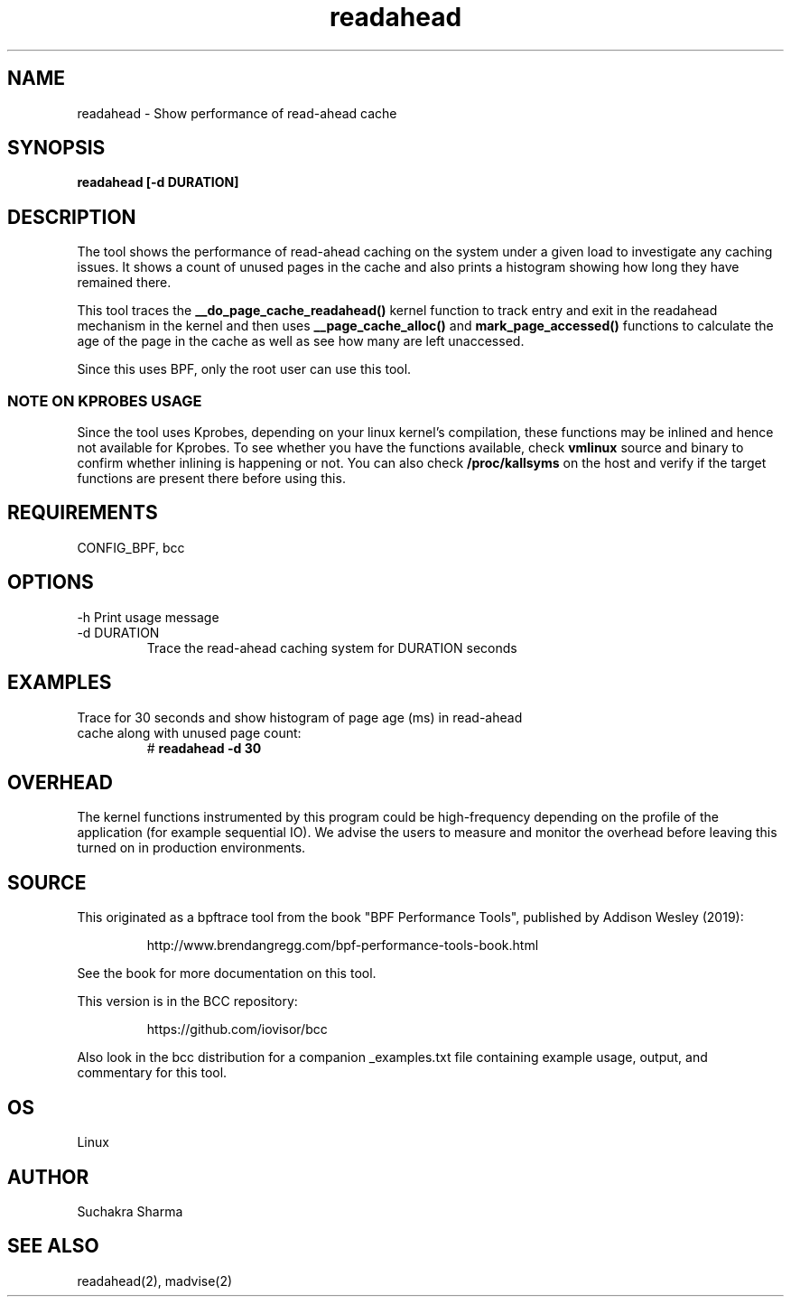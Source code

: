 .TH readahead 8  "2020-08-20" "USER COMMANDS"
.SH NAME
readahead \- Show performance of read-ahead cache
.SH SYNOPSIS
.B readahead [-d DURATION]
.SH DESCRIPTION
The tool shows the performance of read-ahead caching on the system under a given load to investigate any 
caching issues. It shows a count of unused pages in the cache and also prints a histogram showing how 
long they have remained there.

This tool traces the \fB__do_page_cache_readahead()\fR kernel function to track entry and exit in the
readahead mechanism in the kernel and then uses \fB__page_cache_alloc()\fR and \fBmark_page_accessed()\fR 
functions to calculate the age of the page in the cache as well as see how many are left unaccessed.

Since this uses BPF, only the root user can use this tool.
.SS NOTE ON KPROBES USAGE
Since the tool uses Kprobes, depending on your linux kernel's compilation, these functions may be inlined 
and hence not available for Kprobes. To see whether you have the functions available, check \fBvmlinux\fR 
source and binary to confirm whether inlining is happening or not. You can also check \fB/proc/kallsyms\fR 
on the host and verify if the target functions are present there before using this.
.SH REQUIREMENTS
CONFIG_BPF, bcc
.SH OPTIONS
\-h
Print usage message
.TP
\-d DURATION
Trace the read-ahead caching system for DURATION seconds 
.SH EXAMPLES
.TP
Trace for 30 seconds and show  histogram of page age (ms) in read-ahead cache along with unused page count:
#
.B readahead -d 30
.SH OVERHEAD
The kernel functions instrumented by this program could be high-frequency depending on the profile of the 
application (for example sequential IO). We advise the users to measure and monitor the overhead before leaving 
this turned on in production environments.
.SH SOURCE
This originated as a bpftrace tool from the book "BPF Performance Tools",
published by Addison Wesley (2019):
.IP
http://www.brendangregg.com/bpf-performance-tools-book.html
.PP
See the book for more documentation on this tool.
.PP
This version is in the BCC repository:
.IP
https://github.com/iovisor/bcc
.PP
Also look in the bcc distribution for a companion _examples.txt file containing
example usage, output, and commentary for this tool.
.SH OS
Linux
.SH AUTHOR
Suchakra Sharma
.SH SEE ALSO
readahead(2), madvise(2)
